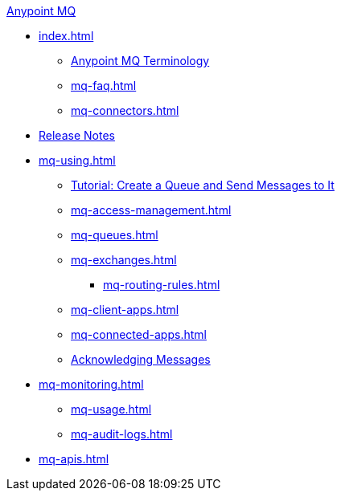 .xref:index.adoc[Anypoint MQ]
* xref:index.adoc[]
** xref:mq-understanding.adoc[Anypoint MQ Terminology]
** xref:mq-faq.adoc[]
** xref:mq-connectors.adoc[]
* xref:mq-release-notes.adoc[Release Notes]
* xref:mq-using.adoc[]
** xref:mq-tutorial.adoc[Tutorial: Create a Queue and Send Messages to It]
** xref:mq-access-management.adoc[]
** xref:mq-queues.adoc[]
** xref:mq-exchanges.adoc[]
*** xref:mq-routing-rules.adoc[]
** xref:mq-client-apps.adoc[]
** xref:mq-connected-apps.adoc[]
** xref:mq-ack-mode.adoc[Acknowledging Messages]
* xref:mq-monitoring.adoc[]
** xref:mq-usage.adoc[]
** xref:mq-audit-logs.adoc[]
* xref:mq-apis.adoc[]